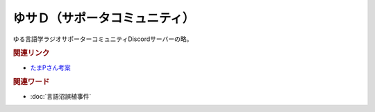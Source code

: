 ゆサＤ（サポータコミュニティ）
==========================================
.. glossary::
    ゆサＤ : ゆ

ゆる言語学ラジオサポーターコミュニティDiscordサーバーの略。

.. rubric:: 関連リンク
* `たまPさん考案 <https://note.com/tamayura509/n/n8e87d61ce5c2>`_ 

.. rubric:: 関連ワード
* :doc:`言語沼誤植事件` 
